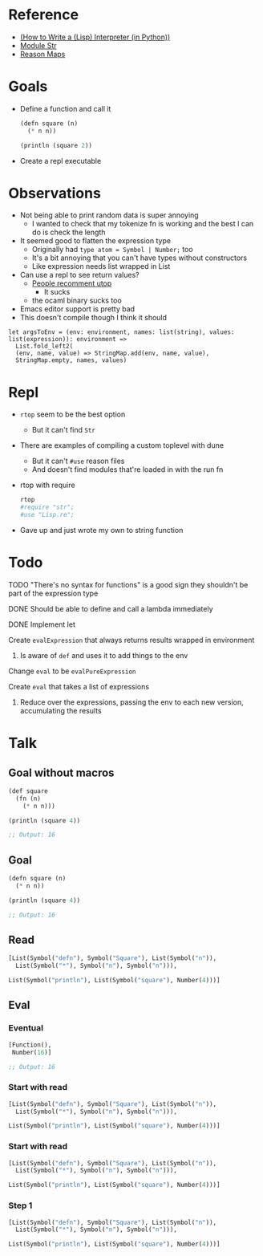 * Reference
  - [[https://norvig.com/lispy.html][(How to Write a (Lisp) Interpreter (in Python))]]
  - [[https://reasonml.github.io/api/Str.html][Module Str]]
  - [[https://stackoverflow.com/questions/48830710/how-do-i-declare-a-map-type-in-reason-ml][Reason Maps]]
* Goals
  - Define a function and call it
    #+BEGIN_SRC lisp
       (defn square (n)
         (* n n))

       (println (square 2))
    #+END_SRC
  - Create a repl executable
* Observations   
  - Not being able to print random data is super annoying
    - I wanted to check that my tokenize fn is working and the best I can do is check the length
  - It seemed good to flatten the expression type
    - Originally had ~type atom = Symbol | Number;~ too
    - It's a bit annoying that you can't have types without constructors
    - Like expression needs list wrapped in List
  - Can use a repl to see return values?
    - [[https://medium.com/@bobbypriambodo/starting-an-ocaml-app-project-using-dune-d4f74e291de8][People recomment utop]]
      - It sucks
    - the ocaml binary sucks too
  - Emacs editor support is pretty bad
  - This doesn't compile though I think it should
  #+BEGIN_SRC reason
    let argsToEnv = (env: environment, names: list(string), values: list(expression)): environment =>
      List.fold_left2(
      (env, name, value) => StringMap.add(env, name, value),
      StringMap.empty, names, values)
  #+END_SRC
* Repl
  - ~rtop~ seem to be the best option
    - But it can't find ~Str~
  - There are examples of compiling a custom toplevel with dune
    - But it can't ~#use~ reason files
    - And doesn't find modules that're loaded in with the run fn
  - rtop with require
    #+BEGIN_SRC bash
      rtop
      #require "str";
      #use "Lisp.re";
    #+END_SRC
  - Gave up and just wrote my own to string function
* Todo
**** TODO "There's no syntax for functions" is a good sign they shouldn't be part of the expression type
**** DONE Should be able to define and call a lambda immediately
     CLOSED: [2019-06-30 Sun 10:17]
**** DONE Implement let
     CLOSED: [2019-06-30 Sun 10:17]
**** Create ~evalExpression~ that always returns results wrapped in environment
***** Is aware of ~def~ and uses it to add things to the env
**** Change ~eval~ to be ~evalPureExpression~
**** Create ~eval~ that takes a list of expressions
***** Reduce over the expressions, passing the env to each new version, accumulating the results
* Talk
** Goal without macros
   #+BEGIN_SRC lisp
     (def square
       (fn (n)
         (* n n)))

     (println (square 4))

     ;; Output: 16
   #+END_SRC
** Goal
   #+BEGIN_SRC lisp
(defn square (n)
  (* n n))

(println (square 4))

;; Output: 16
   #+END_SRC
** Read
   #+BEGIN_SRC lisp
[List(Symbol("defn"), Symbol("Square"), List(Symbol("n")),
  List(Symbol("*"), Symbol("n"), Symbol("n"))),

List(Symbol("println"), List(Symbol("square"), Number(4)))]
   #+END_SRC
** Eval
*** Eventual
   #+BEGIN_SRC lisp
[Function(),
 Number(16)]

;; Output: 16
   #+END_SRC
*** Start with read
   #+BEGIN_SRC lisp
[List(Symbol("defn"), Symbol("Square"), List(Symbol("n")),
  List(Symbol("*"), Symbol("n"), Symbol("n"))),

List(Symbol("println"), List(Symbol("square"), Number(4)))]
   #+END_SRC
*** Start with read
   #+BEGIN_SRC lisp
[List(Symbol("defn"), Symbol("Square"), List(Symbol("n")),
  List(Symbol("*"), Symbol("n"), Symbol("n"))),

List(Symbol("println"), List(Symbol("square"), Number(4)))]
   #+END_SRC
*** Step 1
   #+BEGIN_SRC lisp
[List(Symbol("defn"), Symbol("Square"), List(Symbol("n")),
  List(Symbol("*"), Symbol("n"), Symbol("n"))),

List(Symbol("println"), List(Symbol("square"), Number(4)))]
   #+END_SRC
